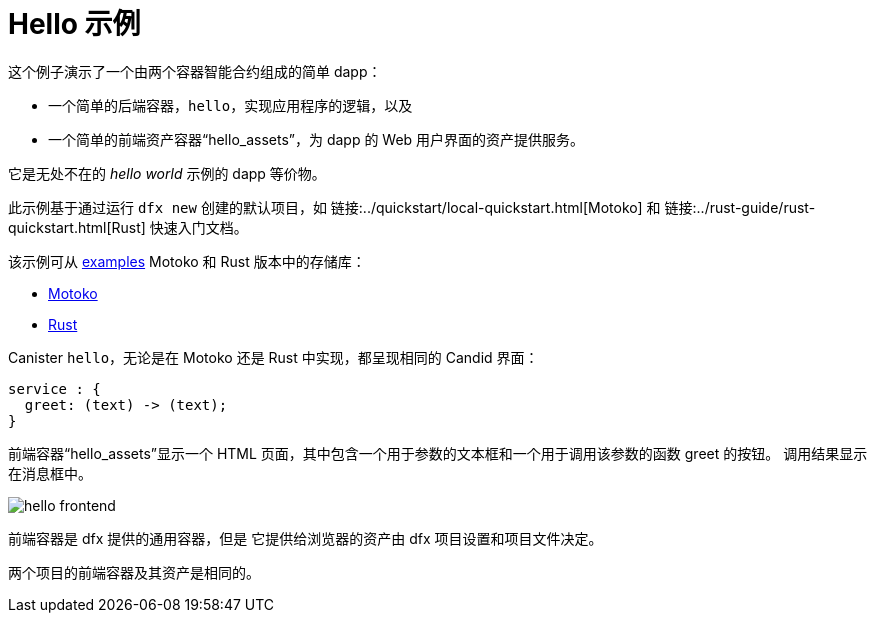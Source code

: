 # Hello 示例

这个例子演示了一个由两个容器智能合约组成的简单 dapp：

* 一个简单的后端容器，``hello``，实现应用程序的逻辑，以及
* 一个简单的前端资产容器“hello_assets”，为 dapp 的 Web 用户界面的资产提供服务。

它是无处不在的 _hello world_ 示例的 dapp 等价物。

此示例基于通过运行 `dfx new` 创建的默认项目，如
链接:../quickstart/local-quickstart{outfilesuffix}[Motoko] 和
链接:../rust-guide/rust-quickstart{outfilesuffix}[Rust] 快速入门文档。

该示例可从
https://github.com/dfinity/examples[examples]
Motoko 和 Rust 版本中的存储库：

* https://github.com/dfinity/examples/tree/master/motoko/hello[Motoko]
* https://github.com/dfinity/examples/tree/master/rust/hello[Rust]


Canister ``hello``，无论是在 Motoko 还是 Rust 中实现，都呈现相同的 Candid 界面：

```candid
service : {
  greet: (text) -> (text);
}
```

前端容器“hello_assets”显示一个 HTML 页面，其中包含一个用于参数的文本框和一个用于调用该参数的函数 greet 的按钮。
调用结果显示在消息框中。

image:hello.png[hello frontend]

前端容器是 dfx 提供的通用容器，但是
它提供给浏览器的资产由 dfx 项目设置和项目文件决定。

两个项目的前端容器及其资产是相同的。








